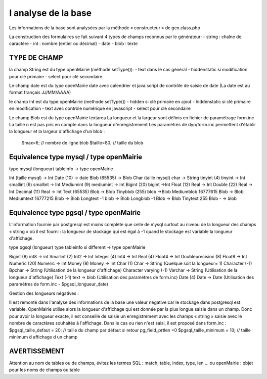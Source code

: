 .. _analyse_base:

####################
l analyse de la base
####################

Les informations de la base sont analysées par la méthode « constructeur » de gen.class.php 

La construction des formulaires se fait suivant 4 types de champs reconnus par le générateur:
- string : chaîne de caractère 
- int : nombre (entier ou décimal)
- date 
- blob : texte

=============
TYPE DE CHAMP
=============

la champ String est du type openMairie (méthode setType()):
- text dans le cas général
- hiddenstatic si modification pour clé primaire
- select pour clé secondaire

Le champ date est du type openMairie date avec calendrier et java script de contrôle de saisie de date
(La date est au format français JJ/MM/AAAA)

le champ Int est du type openMairie (methode setType())
- hidden si clé primaire en ajout
- hiddenstatic si clé primaire en modification
- text avec contrôle numérique en javascript
- select pour clé secondaire

Le champ Blob est du type openMairie textarea
La longueur et la largeur sont définis en fichier de paramétrage form.inc
La taille n est pas pris en compte dans la longueur d'enregistrement
Les paramètres de dyn/form.inc permettent d'établir la longueur et la largeur d'affichage d'un blob :
	$max=6; // nombre de ligne blob
	$taille=80; // taille du blob

========================================
Equivalence type mysql / type openMairie
========================================

type mysql (longueur)          tableinfo   -> type openMairie

Int         (taille mysql)                  -> Int
Date        (10)                            -> date 
Blob        (65535)                         -> Blob
Char        (taille mysql)      char        -> String
tinyint     (4)                 tinyint     -> Int
smallint    (6)                 smallint    -> Int
Mediumint   (9)                 mediumint   -> Int
Bigint      (20)                bigint      ->Int
Float       (12)                Real        -> Int
Double      (22)                Real        -> Int
Decimal     (11)                Real        -> Int
Text        (65535)             Blob        -> Blob
Tinyblob    (255)               blob        ->Blob
Mediumblob  16777615            Blob        -> Blob
Mediumtext  16777215            Blob        -> Blob
Longtext    -1                  blob        -> Blob
Longblob    -1                  Blob        -> Blob
Tinytext    255                 Blob -      -> blob

========================================
Equivalence type pgsql / type openMairie
========================================

L'information fournie par postgresql est moins complète que celle de mysql surtout au niveau de la longueur des champs « string » où il est fourni :
la longueur de stockage  qui est égal à -1 quand le stockage est variable
la longueur d'affichage.

type pgsql (longueur) type tableinfo si different -> type openMairie

Bigint      (8)                 int8        -> int
Smallint    (2)                 Int2        -> Int
Integer     (4)                 Int4        -> Int
Real        (4)                 Float4      -> Int
Doubleprecision (8)             Float8      -> Int
Numeric     (20)                Numeric     -> Int
Money       (8)                 Money       -> Int
Char        (1)                 Char        -> String   (Quelque soit la longueur= 1)
Character   (-1)                Bpchar      -> String (Utilisation de la longueur d'affichage)
Character varying (-1)          Varchar     -> String (Utilisation de la longueur d'affichage)
Text        (-1)                text        -> blob  (Utilisation des paramètres de form.inc)
Date        (4)                 Date        -> Date (Utilisation des paramètres de form.inc - $pgsql_longueur_date)

Gestion des longueurs négatives :

Il est remonté dans l'analyse des informations de la base une valeur négative car le stockage dans postgresql est variable. 
OpenMairie utilise alors la longueur d'affichage qui est donnée par la plus longue saisie dans un champ. Donc pour avoir la longueur exacte, il est conseillé de saisie un enregistrement avec les champs « string » saisie avec le nombre de caractères souhaités à l'affichage.
Dans le cas ou rien n'est saisi, il est proposé dans form.inc :
$pgsql_taille_defaut = 20; // taille du champ par défaut si retour pg_field_prtlen =0
$pgsql_taille_minimum = 10; // taille minimum d affichage d un champ

=============
AVERTISSEMENT
=============

Attention au nom de tables ou de champs, évitez les termes SQL : match, table, index, type, len ... ou openMairie : objet pour les noms de champs ou table

